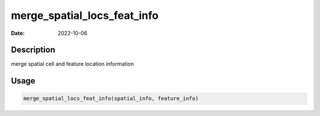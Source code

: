============================
merge_spatial_locs_feat_info
============================

:Date: 2022-10-06

Description
===========

merge spatial cell and feature location information

Usage
=====

.. code:: r

   merge_spatial_locs_feat_info(spatial_info, feature_info)

